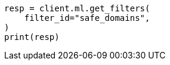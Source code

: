 // This file is autogenerated, DO NOT EDIT
// ml/anomaly-detection/apis/get-filter.asciidoc:72

[source, python]
----
resp = client.ml.get_filters(
    filter_id="safe_domains",
)
print(resp)
----
